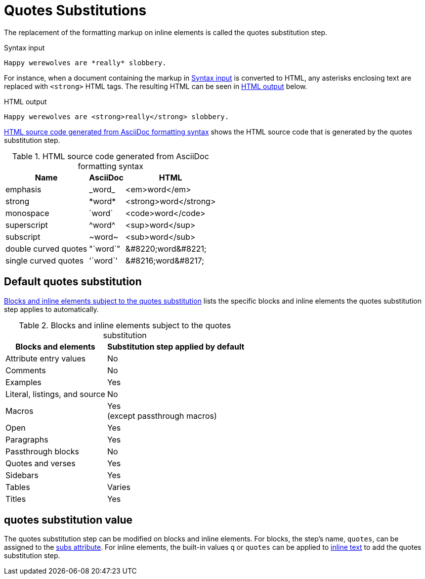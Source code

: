 = Quotes Substitutions
:navtitle: Quotes
:table-caption: Table
:y: Yes
//icon:check[role="green"]
:n: No
//icon:times[role="red"]

The replacement of the formatting markup on inline elements is called the quotes substitution step.

.Syntax input
[source#ex-quotes]
----
Happy werewolves are *really* slobbery.
----

For instance, when a document containing the markup in <<ex-quotes>> is converted to HTML, any asterisks enclosing text are replaced with `<strong>` HTML tags.
The resulting HTML can be seen in <<ex-html>> below.

.HTML output
[source#ex-html,html]
----
Happy werewolves are <strong>really</strong> slobbery.
----

<<table-quotes-html>> shows the HTML source code that is generated by the quotes substitution step.

.HTML source code generated from AsciiDoc formatting syntax
[#table-quotes-html%autowidth,cols=",^,^"]
|===
|Name |AsciiDoc |HTML

|emphasis
|+_word_+
|<em>word</em>

|strong
|+*word*+
|<strong>word</strong>

|monospace
|+`word`+
|<code>word</code>

|superscript
|+^word^+
|<sup>word</sup>

|subscript
|+~word~+
|<sub>word</sub>

|double curved quotes
|+"`word`"+
|+&#8220;word&#8221;+

|single curved quotes
|+'`word`'+
|+&#8216;word&#8217;+
|===

== Default quotes substitution

<<table-quotes>> lists the specific blocks and inline elements the quotes substitution step applies to automatically.

.Blocks and inline elements subject to the quotes substitution
[#table-quotes%autowidth,cols=",^"]
|===
|Blocks and elements |Substitution step applied by default

|Attribute entry values |{n}

|Comments |{n}

|Examples |{y}

|Literal, listings, and source |{n}

|Macros |{y} +
(except passthrough macros)

|Open |{y}

|Paragraphs |{y}

|Passthrough blocks |{n}

|Quotes and verses |{y}

|Sidebars |{y}

|Tables |Varies

|Titles |{y}
|===

[#quotes-value]
== quotes substitution value

The quotes substitution step can be modified on blocks and inline elements.
For blocks, the step's name, `quotes`, can be assigned to the xref:apply-subs-to-blocks.adoc[subs attribute].
For inline elements, the built-in values `q` or `quotes` can be applied to xref:apply-subs-to-text.adoc[inline text] to add the quotes substitution step.
